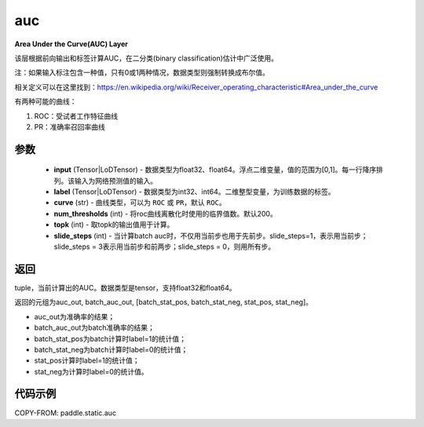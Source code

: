 .. _cn_api_fluid_layers_auc:

auc
-------------------------------

.. py:function:: paddle.static.auc(input, label, curve='ROC', num_thresholds=200, topk=1, slide_steps=1)




**Area Under the Curve(AUC) Layer**

该层根据前向输出和标签计算AUC，在二分类(binary classification)估计中广泛使用。

注：如果输入标注包含一种值，只有0或1两种情况，数据类型则强制转换成布尔值。

相关定义可以在这里找到：https://en.wikipedia.org/wiki/Receiver_operating_characteristic#Area_under_the_curve 

有两种可能的曲线：

1. ROC：受试者工作特征曲线

2. PR：准确率召回率曲线

参数
::::::::::::

    - **input** (Tensor|LoDTensor) - 数据类型为float32、float64。浮点二维变量，值的范围为[0,1]。每一行降序排列。该输入为网络预测值的输入。
    - **label** (Tensor|LoDTensor) - 数据类型为int32、int64。二维整型变量，为训练数据的标签。
    - **curve** (str) - 曲线类型，可以为 ``ROC`` 或 ``PR``，默认 ``ROC``。
    - **num_thresholds** (int) - 将roc曲线离散化时使用的临界值数。默认200。
    - **topk** (int) -  取topk的输出值用于计算。
    - **slide_steps** (int) - 当计算batch auc时，不仅用当前步也用于先前步。slide_steps=1，表示用当前步；slide_steps = 3表示用当前步和前两步；slide_steps = 0，则用所有步。

返回
::::::::::::
tuple，当前计算出的AUC。数据类型是tensor，支持float32和float64。

返回的元组为auc_out, batch_auc_out, [batch_stat_pos, batch_stat_neg, stat_pos, stat_neg]。

- auc_out为准确率的结果；
- batch_auc_out为batch准确率的结果；
- batch_stat_pos为batch计算时label=1的统计值；
- batch_stat_neg为batch计算时label=0的统计值；
- stat_pos计算时label=1的统计值；
- stat_neg为计算时label=0的统计值。

代码示例
::::::::::::

COPY-FROM: paddle.static.auc